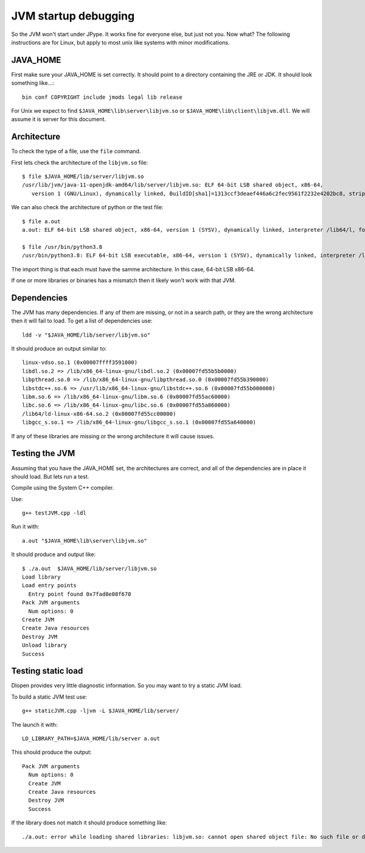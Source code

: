 JVM startup debugging
=====================

So the JVM won't start under JPype.  It works fine for everyone else, but just
not you.  Now what?  The following instructions are for Linux, but apply to 
most unix like systems with minor modifications.

JAVA_HOME
---------

First make sure your JAVA_HOME is set correctly.  It should point to a
directory containing the JRE or JDK.  It should look something like...::

  bin conf COPYRIGHT include jmods legal lib release

For Unix we expect to find ``$JAVA_HOME\lib\server\libjvm.so`` or
``$JAVA_HOME\lib\client\libjvm.dll``.  We will assume it is server for this
document.


Architecture
------------

To check the type of a file, use the ``file`` command.

First lets check the architecture of the ``libjvm.so`` file::

    $ file $JAVA_HOME/lib/server/libjvm.so
    /usr/lib/jvm/java-11-openjdk-amd64/lib/server/libjvm.so: ELF 64-bit LSB shared object, x86-64, 
       version 1 (GNU/Linux), dynamically linked, BuildID[sha1]=1313ccf3deaef446a6c2fec9561f2232e4202bc8, stripped

We can also check the architecture of python or the test file::

    $ file a.out
    a.out: ELF 64-bit LSB shared object, x86-64, version 1 (SYSV), dynamically linked, interpreter /lib64/l, for GNU/Linux 3.2.0, BuildID[sha1]=24c58f45e6aa4a41c0d69a74063243b692d51e0d, not stripped

    $ file /usr/bin/python3.8
    /usr/bin/python3.8: ELF 64-bit LSB executable, x86-64, version 1 (SYSV), dynamically linked, interpreter /lib64/l, for GNU/Linux 3.2.0, BuildID[sha1]=f9e05e26d8232239158889727d8056c122a9e958, stripped

The import thing is that each must have the samme architecture.  In this case, 64-bit LSB x86-64.

If one or more libraries or binaries has a mismatch then it likely won't work with that JVM.


Dependencies
------------

The JVM has many dependencies.  If any of them are missing, or
not in a search path, or they are the wrong architecture then 
it will fail to load.  To get a list of dependencies use::

    ldd -v "$JAVA_HOME/lib/server/libjvm.so"

It should produce an output similar to::

        linux-vdso.so.1 (0x00007ffff3591000)
        libdl.so.2 => /lib/x86_64-linux-gnu/libdl.so.2 (0x00007fd55b5b0000)
        libpthread.so.0 => /lib/x86_64-linux-gnu/libpthread.so.0 (0x00007fd55b390000)
        libstdc++.so.6 => /usr/lib/x86_64-linux-gnu/libstdc++.so.6 (0x00007fd55b000000)
        libm.so.6 => /lib/x86_64-linux-gnu/libm.so.6 (0x00007fd55ac60000)
        libc.so.6 => /lib/x86_64-linux-gnu/libc.so.6 (0x00007fd55a860000)
        /lib64/ld-linux-x86-64.so.2 (0x00007fd55cc00000)
        libgcc_s.so.1 => /lib/x86_64-linux-gnu/libgcc_s.so.1 (0x00007fd55a640000)

If any of these libraries are missing or the wrong architecture it will cause issues.

Testing the JVM
---------------

Assuming that you have the JAVA_HOME set, the architectures are correct, and 
all of the dependencies are in place it should load.  But lets run a test.

Compile using the System C++ compiler.

Use::

   g++ testJVM.cpp -ldl

Run it with::

   a.out "$JAVA_HOME\lib\server\libjvm.so"

It should produce and output like::

    $ ./a.out  $JAVA_HOME/lib/server/libjvm.so
    Load library
    Load entry points
      Entry point found 0x7fad8e08f670
    Pack JVM arguments
      Num options: 0
    Create JVM
    Create Java resources
    Destroy JVM
    Unload library
    Success

Testing static load
-------------------

Dlopen provides very little diagnostic information.  So you may want to try a static JVM load.

To build a static JVM test use::

        g++ staticJVM.cpp -ljvm -L $JAVA_HOME/lib/server/

The launch it with::

        LD_LIBRARY_PATH=$JAVA_HOME/lib/server a.out

This should produce the output::

    Pack JVM arguments
      Num options: 0
      Create JVM
      Create Java resources
      Destroy JVM
      Success

If the library does not match it should produce something like::

    ./a.out: error while loading shared libraries: libjvm.so: cannot open shared object file: No such file or directory


